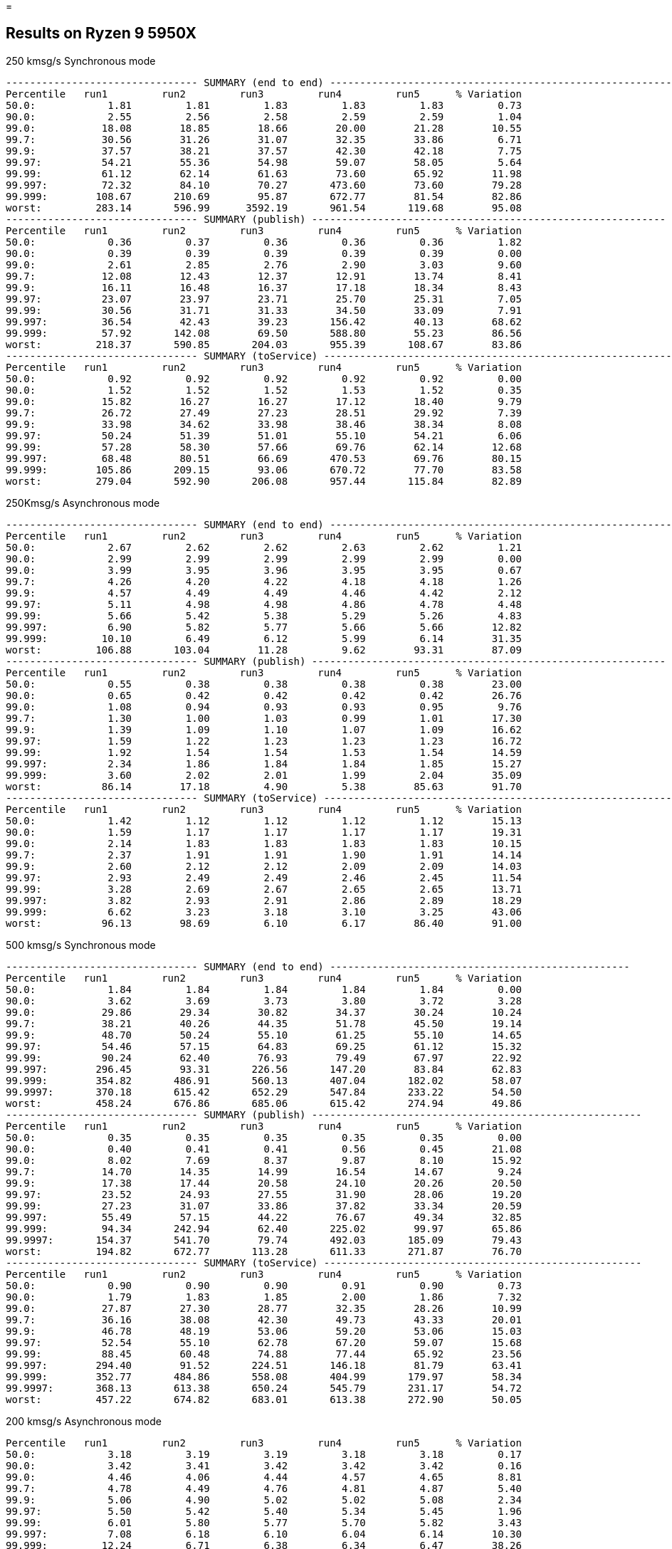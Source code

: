 =

== Results on Ryzen 9 5950X

.250 kmsg/s Synchronous mode
```
-------------------------------- SUMMARY (end to end) -----------------------------------------------------------
Percentile   run1         run2         run3         run4         run5      % Variation
50.0:            1.81         1.81         1.83         1.83         1.83         0.73
90.0:            2.55         2.56         2.58         2.59         2.59         1.04
99.0:           18.08        18.85        18.66        20.00        21.28        10.55
99.7:           30.56        31.26        31.07        32.35        33.86         6.71
99.9:           37.57        38.21        37.57        42.30        42.18         7.75
99.97:          54.21        55.36        54.98        59.07        58.05         5.64
99.99:          61.12        62.14        61.63        73.60        65.92        11.98
99.997:         72.32        84.10        70.27       473.60        73.60        79.28
99.999:        108.67       210.69        95.87       672.77        81.54        82.86
worst:         283.14       596.99      3592.19       961.54       119.68        95.08
-------------------------------- SUMMARY (publish) -----------------------------------------------------------
Percentile   run1         run2         run3         run4         run5      % Variation
50.0:            0.36         0.37         0.36         0.36         0.36         1.82
90.0:            0.39         0.39         0.39         0.39         0.39         0.00
99.0:            2.61         2.85         2.76         2.90         3.03         9.60
99.7:           12.08        12.43        12.37        12.91        13.74         8.41
99.9:           16.11        16.48        16.37        17.18        18.34         8.43
99.97:          23.07        23.97        23.71        25.70        25.31         7.05
99.99:          30.56        31.71        31.33        34.50        33.09         7.91
99.997:         36.54        42.43        39.23       156.42        40.13        68.62
99.999:         57.92       142.08        69.50       588.80        55.23        86.56
worst:         218.37       590.85       204.03       955.39       108.67        83.86
-------------------------------- SUMMARY (toService) -----------------------------------------------------------
Percentile   run1         run2         run3         run4         run5      % Variation
50.0:            0.92         0.92         0.92         0.92         0.92         0.00
90.0:            1.52         1.52         1.52         1.53         1.52         0.35
99.0:           15.82        16.27        16.27        17.12        18.40         9.79
99.7:           26.72        27.49        27.23        28.51        29.92         7.39
99.9:           33.98        34.62        33.98        38.46        38.34         8.08
99.97:          50.24        51.39        51.01        55.10        54.21         6.06
99.99:          57.28        58.30        57.66        69.76        62.14        12.68
99.997:         68.48        80.51        66.69       470.53        69.76        80.15
99.999:        105.86       209.15        93.06       670.72        77.70        83.58
worst:         279.04       592.90       206.08       957.44       115.84        82.89
```

.250Kmsg/s Asynchronous mode
```
-------------------------------- SUMMARY (end to end) -----------------------------------------------------------
Percentile   run1         run2         run3         run4         run5      % Variation
50.0:            2.67         2.62         2.62         2.63         2.62         1.21
90.0:            2.99         2.99         2.99         2.99         2.99         0.00
99.0:            3.99         3.95         3.96         3.95         3.95         0.67
99.7:            4.26         4.20         4.22         4.18         4.18         1.26
99.9:            4.57         4.49         4.49         4.46         4.42         2.12
99.97:           5.11         4.98         4.98         4.86         4.78         4.48
99.99:           5.66         5.42         5.38         5.29         5.26         4.83
99.997:          6.90         5.82         5.77         5.66         5.66        12.82
99.999:         10.10         6.49         6.12         5.99         6.14        31.35
worst:         106.88       103.04        11.28         9.62        93.31        87.09
-------------------------------- SUMMARY (publish) -----------------------------------------------------------
Percentile   run1         run2         run3         run4         run5      % Variation
50.0:            0.55         0.38         0.38         0.38         0.38        23.00
90.0:            0.65         0.42         0.42         0.42         0.42        26.76
99.0:            1.08         0.94         0.93         0.93         0.95         9.76
99.7:            1.30         1.00         1.03         0.99         1.01        17.30
99.9:            1.39         1.09         1.10         1.07         1.09        16.62
99.97:           1.59         1.22         1.23         1.23         1.23        16.72
99.99:           1.92         1.54         1.54         1.53         1.54        14.59
99.997:          2.34         1.86         1.84         1.84         1.85        15.27
99.999:          3.60         2.02         2.01         1.99         2.04        35.09
worst:          86.14        17.18         4.90         5.38        85.63        91.70
-------------------------------- SUMMARY (toService) -----------------------------------------------------------
Percentile   run1         run2         run3         run4         run5      % Variation
50.0:            1.42         1.12         1.12         1.12         1.12        15.13
90.0:            1.59         1.17         1.17         1.17         1.17        19.31
99.0:            2.14         1.83         1.83         1.83         1.83        10.15
99.7:            2.37         1.91         1.91         1.90         1.91        14.14
99.9:            2.60         2.12         2.12         2.09         2.09        14.03
99.97:           2.93         2.49         2.49         2.46         2.45        11.54
99.99:           3.28         2.69         2.67         2.65         2.65        13.71
99.997:          3.82         2.93         2.91         2.86         2.89        18.29
99.999:          6.62         3.23         3.18         3.10         3.25        43.06
worst:          96.13        98.69         6.10         6.17        86.40        91.00
```

.500 kmsg/s Synchronous mode
```
-------------------------------- SUMMARY (end to end) --------------------------------------------------
Percentile   run1         run2         run3         run4         run5      % Variation
50.0:            1.84         1.84         1.84         1.84         1.84         0.00
90.0:            3.62         3.69         3.73         3.80         3.72         3.28
99.0:           29.86        29.34        30.82        34.37        30.24        10.24
99.7:           38.21        40.26        44.35        51.78        45.50        19.14
99.9:           48.70        50.24        55.10        61.25        55.10        14.65
99.97:          54.46        57.15        64.83        69.25        61.12        15.32
99.99:          90.24        62.40        76.93        79.49        67.97        22.92
99.997:        296.45        93.31       226.56       147.20        83.84        62.83
99.999:        354.82       486.91       560.13       407.04       182.02        58.07
99.9997:       370.18       615.42       652.29       547.84       233.22        54.50
worst:         458.24       676.86       685.06       615.42       274.94        49.86
-------------------------------- SUMMARY (publish) -------------------------------------------------------
Percentile   run1         run2         run3         run4         run5      % Variation
50.0:            0.35         0.35         0.35         0.35         0.35         0.00
90.0:            0.40         0.41         0.41         0.56         0.45        21.08
99.0:            8.02         7.69         8.37         9.87         8.10        15.92
99.7:           14.70        14.35        14.99        16.54        14.67         9.24
99.9:           17.38        17.44        20.58        24.10        20.26        20.50
99.97:          23.52        24.93        27.55        31.90        28.06        19.20
99.99:          27.23        31.07        33.86        37.82        33.34        20.59
99.997:         55.49        57.15        44.22        76.67        49.34        32.85
99.999:         94.34       242.94        62.40       225.02        99.97        65.86
99.9997:       154.37       541.70        79.74       492.03       185.09        79.43
worst:         194.82       672.77       113.28       611.33       271.87        76.70
-------------------------------- SUMMARY (toService) -----------------------------------------------------
Percentile   run1         run2         run3         run4         run5      % Variation
50.0:            0.90         0.90         0.90         0.91         0.90         0.73
90.0:            1.79         1.83         1.85         2.00         1.86         7.32
99.0:           27.87        27.30        28.77        32.35        28.26        10.99
99.7:           36.16        38.08        42.30        49.73        43.33        20.01
99.9:           46.78        48.19        53.06        59.20        53.06        15.03
99.97:          52.54        55.10        62.78        67.20        59.07        15.68
99.99:          88.45        60.48        74.88        77.44        65.92        23.56
99.997:        294.40        91.52       224.51       146.18        81.79        63.41
99.999:        352.77       484.86       558.08       404.99       179.97        58.34
99.9997:       368.13       613.38       650.24       545.79       231.17        54.72
worst:         457.22       674.82       683.01       613.38       272.90        50.05
```

.200 kmsg/s Asynchronous mode
```
Percentile   run1         run2         run3         run4         run5      % Variation
50.0:            3.18         3.19         3.19         3.18         3.18         0.17
90.0:            3.42         3.41         3.42         3.42         3.42         0.16
99.0:            4.46         4.06         4.44         4.57         4.65         8.81
99.7:            4.78         4.49         4.76         4.81         4.87         5.40
99.9:            5.06         4.90         5.02         5.02         5.08         2.34
99.97:           5.50         5.42         5.40         5.34         5.45         1.96
99.99:           6.01         5.80         5.77         5.70         5.82         3.43
99.997:          7.08         6.18         6.10         6.04         6.14        10.30
99.999:         12.24         6.71         6.38         6.34         6.47        38.26
worst:         103.55        71.55        11.09         9.30       105.60        87.35
-------------------------------------------------------------------------------------------------------------------
-------------------------------- SUMMARY (publish) -----------------------------------------------------------
Percentile   run1         run2         run3         run4         run5      % Variation
50.0:            0.69         0.68         0.68         0.67         0.67         1.95
90.0:            0.78         0.78         0.78         0.78         0.78         0.00
99.0:            1.06         1.03         1.06         1.10         1.22        11.05
99.7:            1.31         1.13         1.30         1.32         1.37        12.40
99.9:            1.45         1.27         1.42         1.44         1.48        10.01
99.97:           1.71         1.43         1.56         1.61         1.67        11.55
99.99:           2.32         2.16         2.13         2.25         2.28         5.66
99.997:          2.58         2.44         2.45         2.48         2.51         3.58
99.999:          3.55         2.62         2.63         2.65         2.70        19.10
worst:          86.66        19.68         8.01         5.83         5.37        90.99
-------------------------------------------------------------------------------------------------------------------
-------------------------------- SUMMARY (toService) -----------------------------------------------------------
Percentile   run1         run2         run3         run4         run5      % Variation
50.0:            1.80         1.80         1.80         1.80         1.79         0.44
90.0:            2.01         2.01         2.01         2.00         2.00         0.27
99.0:            2.49         2.35         2.48         2.52         2.56         5.78
99.7:            2.72         2.62         2.70         2.73         2.78         3.91
99.9:            3.00         2.94         2.97         2.99         3.06         2.65
99.97:           3.37         3.27         3.31         3.35         3.43         3.16
99.99:           3.63         3.50         3.53         3.57         3.63         2.38
99.997:          4.33         3.76         3.75         3.81         3.87         9.35
99.999:          7.86         4.18         4.15         4.22         4.25        37.34
worst:         102.02        33.98         9.14         6.92        93.82        90.16
```

.500 kmsg/s Asynchronous mode
```
-------------------------------- SUMMARY (end to end) ---------------------------------------------------
Percentile   run1         run2         run3         run4         run5      % Variation
50.0:            2.51         2.51         2.51         2.52         2.54         0.84
90.0:            3.04         3.05         3.07         3.08         3.06         0.87
99.0:            3.61         3.63         3.68         3.71         3.69         1.74
99.7:            4.08         4.05         4.09         4.14         4.10         1.36
99.9:            4.66         4.55         4.60         4.65         4.60         1.61
99.97:           5.38         5.13         5.22         5.22         5.21         3.22
99.99:           6.34         5.69         5.77         5.70         5.74         7.14
99.997:         26.02         7.48         6.65         6.25         6.94        67.84
99.999:        100.48       109.70         8.94         6.90        69.76        90.85
99.9997:       117.12       120.96        60.74        25.82        84.10        71.06
worst:         222.98       144.13       100.99        91.01      3059.71        95.60
-------------------------------- SUMMARY (publish) ------------------------------------------------------
Percentile   run1         run2         run3         run4         run5      % Variation
50.0:            0.39         0.39         0.39         0.39         0.41         3.30
90.0:            0.43         0.43         0.44         0.44         0.44         1.52
99.0:            0.71         0.47         0.49         0.50         0.54        25.42
99.7:            0.99         0.98         1.00         1.01         1.01         2.00
99.9:            1.07         1.04         1.09         1.12         1.09         4.87
99.97:           1.24         1.16         1.22         1.25         1.23         4.81
99.99:           1.59         1.47         1.49         1.48         1.57         5.16
99.997:          2.01         1.82         1.86         1.84         2.12         9.95
99.999:          4.70         1.98         2.09         2.02         2.40        47.72
99.9997:        14.96         2.29        16.86         2.61        15.12        80.91
worst:          91.26        22.11        89.73        88.45        96.90        69.28
-------------------------------- SUMMARY (toService) ----------------------------------------------------
Percentile   run1         run2         run3         run4         run5      % Variation
50.0:            1.09         1.09         1.10         1.09         1.13         2.39
90.0:            1.14         1.14         1.15         1.15         1.18         2.28
99.0:            1.77         1.79         1.81         1.81         1.82         1.92
99.7:            2.04         2.01         2.03         2.06         2.06         1.63
99.9:            2.53         2.41         2.46         2.50         2.50         3.21
99.97:           3.13         2.87         2.97         2.98         2.95         5.78
99.99:           3.93         3.32         3.50         3.43         3.44        10.87
99.997:          9.10         3.85         4.25         3.93         4.49        47.62
99.999:         27.30         4.46         6.58         4.52        67.20        90.37
99.9997:        38.46         8.75        58.69        24.42        80.77        84.58
worst:         125.82       111.49        91.78        89.47      2174.98        93.95
```
